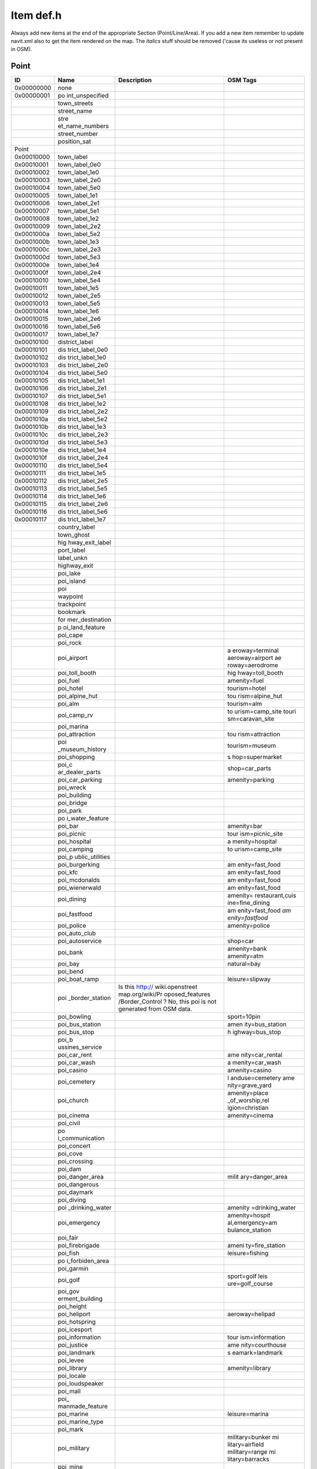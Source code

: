.. _item_def.h:

Item def.h
==========

Always add new items at the end of the appropriate Section
(Point/Line/Area). If you add a new item remember to update navit.xml
also to get the item rendered on the map. The *italics* stuff should be
removed ('cause its useless or not present in OSM).

Point
-----

+------------+-----------------+-----------------+-----------------+
| ID         | Name            | Description     | OSM Tags        |
+============+=================+=================+=================+
| 0x00000000 | none            |                 |                 |
+------------+-----------------+-----------------+-----------------+
| 0x00000001 | po              |                 |                 |
|            | int_unspecified |                 |                 |
+------------+-----------------+-----------------+-----------------+
|            | town_streets    |                 |                 |
+------------+-----------------+-----------------+-----------------+
|            | street_name     |                 |                 |
+------------+-----------------+-----------------+-----------------+
|            | stre            |                 |                 |
|            | et_name_numbers |                 |                 |
+------------+-----------------+-----------------+-----------------+
|            | street_number   |                 |                 |
+------------+-----------------+-----------------+-----------------+
|            | position_sat    |                 |                 |
+------------+-----------------+-----------------+-----------------+
| Point      |                 |                 |                 |
+------------+-----------------+-----------------+-----------------+
| 0x00010000 | town_label      |                 |                 |
+------------+-----------------+-----------------+-----------------+
| 0x00010001 | town_label_0e0  |                 |                 |
+------------+-----------------+-----------------+-----------------+
| 0x00010002 | town_label_1e0  |                 |                 |
+------------+-----------------+-----------------+-----------------+
| 0x00010003 | town_label_2e0  |                 |                 |
+------------+-----------------+-----------------+-----------------+
| 0x00010004 | town_label_5e0  |                 |                 |
+------------+-----------------+-----------------+-----------------+
| 0x00010005 | town_label_1e1  |                 |                 |
+------------+-----------------+-----------------+-----------------+
| 0x00010006 | town_label_2e1  |                 |                 |
+------------+-----------------+-----------------+-----------------+
| 0x00010007 | town_label_5e1  |                 |                 |
+------------+-----------------+-----------------+-----------------+
| 0x00010008 | town_label_1e2  |                 |                 |
+------------+-----------------+-----------------+-----------------+
| 0x00010009 | town_label_2e2  |                 |                 |
+------------+-----------------+-----------------+-----------------+
| 0x0001000a | town_label_5e2  |                 |                 |
+------------+-----------------+-----------------+-----------------+
| 0x0001000b | town_label_1e3  |                 |                 |
+------------+-----------------+-----------------+-----------------+
| 0x0001000c | town_label_2e3  |                 |                 |
+------------+-----------------+-----------------+-----------------+
| 0x0001000d | town_label_5e3  |                 |                 |
+------------+-----------------+-----------------+-----------------+
| 0x0001000e | town_label_1e4  |                 |                 |
+------------+-----------------+-----------------+-----------------+
| 0x0001000f | town_label_2e4  |                 |                 |
+------------+-----------------+-----------------+-----------------+
| 0x00010010 | town_label_5e4  |                 |                 |
+------------+-----------------+-----------------+-----------------+
| 0x00010011 | town_label_1e5  |                 |                 |
+------------+-----------------+-----------------+-----------------+
| 0x00010012 | town_label_2e5  |                 |                 |
+------------+-----------------+-----------------+-----------------+
| 0x00010013 | town_label_5e5  |                 |                 |
+------------+-----------------+-----------------+-----------------+
| 0x00010014 | town_label_1e6  |                 |                 |
+------------+-----------------+-----------------+-----------------+
| 0x00010015 | town_label_2e6  |                 |                 |
+------------+-----------------+-----------------+-----------------+
| 0x00010016 | town_label_5e6  |                 |                 |
+------------+-----------------+-----------------+-----------------+
| 0x00010017 | town_label_1e7  |                 |                 |
+------------+-----------------+-----------------+-----------------+
| 0x00010100 | district_label  |                 |                 |
+------------+-----------------+-----------------+-----------------+
| 0x00010101 | dis             |                 |                 |
|            | trict_label_0e0 |                 |                 |
+------------+-----------------+-----------------+-----------------+
| 0x00010102 | dis             |                 |                 |
|            | trict_label_1e0 |                 |                 |
+------------+-----------------+-----------------+-----------------+
| 0x00010103 | dis             |                 |                 |
|            | trict_label_2e0 |                 |                 |
+------------+-----------------+-----------------+-----------------+
| 0x00010104 | dis             |                 |                 |
|            | trict_label_5e0 |                 |                 |
+------------+-----------------+-----------------+-----------------+
| 0x00010105 | dis             |                 |                 |
|            | trict_label_1e1 |                 |                 |
+------------+-----------------+-----------------+-----------------+
| 0x00010106 | dis             |                 |                 |
|            | trict_label_2e1 |                 |                 |
+------------+-----------------+-----------------+-----------------+
| 0x00010107 | dis             |                 |                 |
|            | trict_label_5e1 |                 |                 |
+------------+-----------------+-----------------+-----------------+
| 0x00010108 | dis             |                 |                 |
|            | trict_label_1e2 |                 |                 |
+------------+-----------------+-----------------+-----------------+
| 0x00010109 | dis             |                 |                 |
|            | trict_label_2e2 |                 |                 |
+------------+-----------------+-----------------+-----------------+
| 0x0001010a | dis             |                 |                 |
|            | trict_label_5e2 |                 |                 |
+------------+-----------------+-----------------+-----------------+
| 0x0001010b | dis             |                 |                 |
|            | trict_label_1e3 |                 |                 |
+------------+-----------------+-----------------+-----------------+
| 0x0001010c | dis             |                 |                 |
|            | trict_label_2e3 |                 |                 |
+------------+-----------------+-----------------+-----------------+
| 0x0001010d | dis             |                 |                 |
|            | trict_label_5e3 |                 |                 |
+------------+-----------------+-----------------+-----------------+
| 0x0001010e | dis             |                 |                 |
|            | trict_label_1e4 |                 |                 |
+------------+-----------------+-----------------+-----------------+
| 0x0001010f | dis             |                 |                 |
|            | trict_label_2e4 |                 |                 |
+------------+-----------------+-----------------+-----------------+
| 0x00010110 | dis             |                 |                 |
|            | trict_label_5e4 |                 |                 |
+------------+-----------------+-----------------+-----------------+
| 0x00010111 | dis             |                 |                 |
|            | trict_label_1e5 |                 |                 |
+------------+-----------------+-----------------+-----------------+
| 0x00010112 | dis             |                 |                 |
|            | trict_label_2e5 |                 |                 |
+------------+-----------------+-----------------+-----------------+
| 0x00010113 | dis             |                 |                 |
|            | trict_label_5e5 |                 |                 |
+------------+-----------------+-----------------+-----------------+
| 0x00010114 | dis             |                 |                 |
|            | trict_label_1e6 |                 |                 |
+------------+-----------------+-----------------+-----------------+
| 0x00010115 | dis             |                 |                 |
|            | trict_label_2e6 |                 |                 |
+------------+-----------------+-----------------+-----------------+
| 0x00010116 | dis             |                 |                 |
|            | trict_label_5e6 |                 |                 |
+------------+-----------------+-----------------+-----------------+
| 0x00010117 | dis             |                 |                 |
|            | trict_label_1e7 |                 |                 |
+------------+-----------------+-----------------+-----------------+
|            | country_label   |                 |                 |
+------------+-----------------+-----------------+-----------------+
|            | town_ghost      |                 |                 |
+------------+-----------------+-----------------+-----------------+
|            | hig             |                 |                 |
|            | hway_exit_label |                 |                 |
+------------+-----------------+-----------------+-----------------+
|            | port_label      |                 |                 |
+------------+-----------------+-----------------+-----------------+
|            | label_unkn      |                 |                 |
+------------+-----------------+-----------------+-----------------+
|            | highway_exit    |                 |                 |
+------------+-----------------+-----------------+-----------------+
|            | poi_lake        |                 |                 |
+------------+-----------------+-----------------+-----------------+
|            | poi_island      |                 |                 |
+------------+-----------------+-----------------+-----------------+
|            | poi             |                 |                 |
+------------+-----------------+-----------------+-----------------+
|            | waypoint        |                 |                 |
+------------+-----------------+-----------------+-----------------+
|            | trackpoint      |                 |                 |
+------------+-----------------+-----------------+-----------------+
|            | bookmark        |                 |                 |
+------------+-----------------+-----------------+-----------------+
|            | for             |                 |                 |
|            | mer_destination |                 |                 |
+------------+-----------------+-----------------+-----------------+
|            | p               |                 |                 |
|            | oi_land_feature |                 |                 |
+------------+-----------------+-----------------+-----------------+
|            | poi_cape        |                 |                 |
+------------+-----------------+-----------------+-----------------+
|            | poi_rock        |                 |                 |
+------------+-----------------+-----------------+-----------------+
|            | poi_airport     |                 | a               |
|            |                 |                 | eroway=terminal |
|            |                 |                 | aeroway=airport |
|            |                 |                 | ae              |
|            |                 |                 | roway=aerodrome |
+------------+-----------------+-----------------+-----------------+
|            | poi_toll_booth  |                 | hig             |
|            |                 |                 | hway=toll_booth |
+------------+-----------------+-----------------+-----------------+
|            | poi_fuel        |                 | amenity=fuel    |
+------------+-----------------+-----------------+-----------------+
|            | poi_hotel       |                 | tourism=hotel   |
+------------+-----------------+-----------------+-----------------+
|            | poi_alpine_hut  |                 | tou             |
|            |                 |                 | rism=alpine_hut |
+------------+-----------------+-----------------+-----------------+
|            | poi_alm         |                 | tourism=alm     |
+------------+-----------------+-----------------+-----------------+
|            | poi_camp_rv     |                 | to              |
|            |                 |                 | urism=camp_site |
|            |                 |                 | touri           |
|            |                 |                 | sm=caravan_site |
+------------+-----------------+-----------------+-----------------+
|            | poi_marina      |                 |                 |
+------------+-----------------+-----------------+-----------------+
|            | poi_attraction  |                 | tou             |
|            |                 |                 | rism=attraction |
+------------+-----------------+-----------------+-----------------+
|            | poi             |                 | tourism=museum  |
|            | _museum_history |                 |                 |
+------------+-----------------+-----------------+-----------------+
|            | poi_shopping    |                 | s               |
|            |                 |                 | hop=supermarket |
+------------+-----------------+-----------------+-----------------+
|            | poi_c           |                 | shop=car_parts  |
|            | ar_dealer_parts |                 |                 |
+------------+-----------------+-----------------+-----------------+
|            | poi_car_parking |                 | amenity=parking |
+------------+-----------------+-----------------+-----------------+
|            | poi_wreck       |                 |                 |
+------------+-----------------+-----------------+-----------------+
|            | poi_building    |                 |                 |
+------------+-----------------+-----------------+-----------------+
|            | poi_bridge      |                 |                 |
+------------+-----------------+-----------------+-----------------+
|            | poi_park        |                 |                 |
+------------+-----------------+-----------------+-----------------+
|            | po              |                 |                 |
|            | i_water_feature |                 |                 |
+------------+-----------------+-----------------+-----------------+
|            | poi_bar         |                 | amenity=bar     |
+------------+-----------------+-----------------+-----------------+
|            | poi_picnic      |                 | tour            |
|            |                 |                 | ism=picnic_site |
+------------+-----------------+-----------------+-----------------+
|            | poi_hospital    |                 | a               |
|            |                 |                 | menity=hospital |
+------------+-----------------+-----------------+-----------------+
|            | poi_camping     |                 | to              |
|            |                 |                 | urism=camp_site |
+------------+-----------------+-----------------+-----------------+
|            | poi_p           |                 |                 |
|            | ublic_utilities |                 |                 |
+------------+-----------------+-----------------+-----------------+
|            | poi_burgerking  |                 | am              |
|            |                 |                 | enity=fast_food |
+------------+-----------------+-----------------+-----------------+
|            | poi_kfc         |                 | am              |
|            |                 |                 | enity=fast_food |
+------------+-----------------+-----------------+-----------------+
|            | poi_mcdonalds   |                 | am              |
|            |                 |                 | enity=fast_food |
+------------+-----------------+-----------------+-----------------+
|            | poi_wienerwald  |                 | am              |
|            |                 |                 | enity=fast_food |
+------------+-----------------+-----------------+-----------------+
|            | poi_dining      |                 | amenity=        |
|            |                 |                 | restaurant,cuis |
|            |                 |                 | ine=fine_dining |
+------------+-----------------+-----------------+-----------------+
|            | poi_fastfood    |                 | am              |
|            |                 |                 | enity=fast_food |
|            |                 |                 | *am             |
|            |                 |                 | enity=fastfood* |
+------------+-----------------+-----------------+-----------------+
|            | poi_police      |                 | amenity=police  |
+------------+-----------------+-----------------+-----------------+
|            | poi_auto_club   |                 |                 |
+------------+-----------------+-----------------+-----------------+
|            | poi_autoservice |                 | shop=car        |
+------------+-----------------+-----------------+-----------------+
|            | poi_bank        |                 | amenity=bank    |
|            |                 |                 | amenity=atm     |
+------------+-----------------+-----------------+-----------------+
|            | poi_bay         |                 | natural=bay     |
+------------+-----------------+-----------------+-----------------+
|            | poi_bend        |                 |                 |
+------------+-----------------+-----------------+-----------------+
|            | poi_boat_ramp   |                 | leisure=slipway |
+------------+-----------------+-----------------+-----------------+
|            | poi             | Is this         |                 |
|            | _border_station | http://         |                 |
|            |                 | wiki.openstreet |                 |
|            |                 | map.org/wiki/Pr |                 |
|            |                 | oposed_features |                 |
|            |                 | /Border_Control |                 |
|            |                 | ? No, this poi  |                 |
|            |                 | is not          |                 |
|            |                 | generated from  |                 |
|            |                 | OSM data.       |                 |
+------------+-----------------+-----------------+-----------------+
|            | poi_bowling     |                 | sport=10pin     |
+------------+-----------------+-----------------+-----------------+
|            | poi_bus_station |                 | amen            |
|            |                 |                 | ity=bus_station |
+------------+-----------------+-----------------+-----------------+
|            | poi_bus_stop    |                 | h               |
|            |                 |                 | ighway=bus_stop |
+------------+-----------------+-----------------+-----------------+
|            | poi_b           |                 |                 |
|            | ussines_service |                 |                 |
+------------+-----------------+-----------------+-----------------+
|            | poi_car_rent    |                 | ame             |
|            |                 |                 | nity=car_rental |
+------------+-----------------+-----------------+-----------------+
|            | poi_car_wash    |                 | a               |
|            |                 |                 | menity=car_wash |
+------------+-----------------+-----------------+-----------------+
|            | poi_casino      |                 | amenity=casino  |
+------------+-----------------+-----------------+-----------------+
|            | poi_cemetery    |                 | l               |
|            |                 |                 | anduse=cemetery |
|            |                 |                 | ame             |
|            |                 |                 | nity=grave_yard |
+------------+-----------------+-----------------+-----------------+
|            | poi_church      |                 | amenity=place   |
|            |                 |                 | _of_worship,rel |
|            |                 |                 | igion=christian |
+------------+-----------------+-----------------+-----------------+
|            | poi_cinema      |                 | amenity=cinema  |
+------------+-----------------+-----------------+-----------------+
|            | poi_civil       |                 |                 |
+------------+-----------------+-----------------+-----------------+
|            | po              |                 |                 |
|            | i_communication |                 |                 |
+------------+-----------------+-----------------+-----------------+
|            | poi_concert     |                 |                 |
+------------+-----------------+-----------------+-----------------+
|            | poi_cove        |                 |                 |
+------------+-----------------+-----------------+-----------------+
|            | poi_crossing    |                 |                 |
+------------+-----------------+-----------------+-----------------+
|            | poi_dam         |                 |                 |
+------------+-----------------+-----------------+-----------------+
|            | poi_danger_area |                 | milit           |
|            |                 |                 | ary=danger_area |
+------------+-----------------+-----------------+-----------------+
|            | poi_dangerous   |                 |                 |
+------------+-----------------+-----------------+-----------------+
|            | poi_daymark     |                 |                 |
+------------+-----------------+-----------------+-----------------+
|            | poi_diving      |                 |                 |
+------------+-----------------+-----------------+-----------------+
|            | poi             |                 | amenity         |
|            | _drinking_water |                 | =drinking_water |
+------------+-----------------+-----------------+-----------------+
|            | poi_emergency   |                 | amenity=hospit  |
|            |                 |                 | al,emergency=am |
|            |                 |                 | bulance_station |
+------------+-----------------+-----------------+-----------------+
|            | poi_fair        |                 |                 |
+------------+-----------------+-----------------+-----------------+
|            | poi_firebrigade |                 | ameni           |
|            |                 |                 | ty=fire_station |
+------------+-----------------+-----------------+-----------------+
|            | poi_fish        |                 | leisure=fishing |
+------------+-----------------+-----------------+-----------------+
|            | po              |                 |                 |
|            | i_forbiden_area |                 |                 |
+------------+-----------------+-----------------+-----------------+
|            | poi_garmin      |                 |                 |
+------------+-----------------+-----------------+-----------------+
|            | poi_golf        |                 | sport=golf      |
|            |                 |                 | leis            |
|            |                 |                 | ure=golf_course |
+------------+-----------------+-----------------+-----------------+
|            | poi_gov         |                 |                 |
|            | erment_building |                 |                 |
+------------+-----------------+-----------------+-----------------+
|            | poi_height      |                 |                 |
+------------+-----------------+-----------------+-----------------+
|            | poi_heliport    |                 | aeroway=helipad |
+------------+-----------------+-----------------+-----------------+
|            | poi_hotspring   |                 |                 |
+------------+-----------------+-----------------+-----------------+
|            | poi_icesport    |                 |                 |
+------------+-----------------+-----------------+-----------------+
|            | poi_information |                 | tour            |
|            |                 |                 | ism=information |
+------------+-----------------+-----------------+-----------------+
|            | poi_justice     |                 | ame             |
|            |                 |                 | nity=courthouse |
+------------+-----------------+-----------------+-----------------+
|            | poi_landmark    |                 | s               |
|            |                 |                 | eamark=landmark |
+------------+-----------------+-----------------+-----------------+
|            | poi_levee       |                 |                 |
+------------+-----------------+-----------------+-----------------+
|            | poi_library     |                 | amenity=library |
+------------+-----------------+-----------------+-----------------+
|            | poi_locale      |                 |                 |
+------------+-----------------+-----------------+-----------------+
|            | poi_loudspeaker |                 |                 |
+------------+-----------------+-----------------+-----------------+
|            | poi_mall        |                 |                 |
+------------+-----------------+-----------------+-----------------+
|            | poi_            |                 |                 |
|            | manmade_feature |                 |                 |
+------------+-----------------+-----------------+-----------------+
|            | poi_marine      |                 | leisure=marina  |
+------------+-----------------+-----------------+-----------------+
|            | poi_marine_type |                 |                 |
+------------+-----------------+-----------------+-----------------+
|            | poi_mark        |                 |                 |
+------------+-----------------+-----------------+-----------------+
|            | poi_military    |                 | military=bunker |
|            |                 |                 | mi              |
|            |                 |                 | litary=airfield |
|            |                 |                 | military=range  |
|            |                 |                 | mi              |
|            |                 |                 | litary=barracks |
+------------+-----------------+-----------------+-----------------+
|            | poi_mine        |                 |                 |
+------------+-----------------+-----------------+-----------------+
|            | p               |                 |                 |
|            | oi_nondangerous |                 |                 |
+------------+-----------------+-----------------+-----------------+
|            | poi_oil_field   |                 |                 |
+------------+-----------------+-----------------+-----------------+
|            | poi_p           |                 |                 |
|            | ersonal_service |                 |                 |
+------------+-----------------+-----------------+-----------------+
|            | poi_pharmacy    |                 | a               |
|            |                 |                 | menity=pharmacy |
+------------+-----------------+-----------------+-----------------+
|            | *poi_post*      | use             |                 |
|            |                 | poi_post_office |                 |
|            |                 | or poi_post_box |                 |
|            |                 | instead         |                 |
+------------+-----------------+-----------------+-----------------+
|            | po              |                 | amenity=        |
|            | i_public_office |                 | public_building |
+------------+-----------------+-----------------+-----------------+
|            | poi             |                 | shop=car_repair |
|            | _repair_service |                 |                 |
+------------+-----------------+-----------------+-----------------+
|            | poi_resort      |                 | tou             |
|            |                 |                 | rism=theme_park |
+------------+-----------------+-----------------+-----------------+
|            | *poi_rest_room* |                 | amenity=toilets |
+------------+-----------------+-----------------+-----------------+
|            | poi_restaurant  |                 | ame             |
|            |                 |                 | nity=restaurant |
+------------+-----------------+-----------------+-----------------+
|            | poi_            |                 |                 |
|            | restricted_area |                 |                 |
+------------+-----------------+-----------------+-----------------+
|            | poi_restroom    |                 | amenity=toilets |
+------------+-----------------+-----------------+-----------------+
|            | poi_sailing     |                 |                 |
+------------+-----------------+-----------------+-----------------+
|            | poi_scenic_area |                 |                 |
+------------+-----------------+-----------------+-----------------+
|            | poi_school      |                 | amenity=school  |
+------------+-----------------+-----------------+-----------------+
|            | poi_service     |                 |                 |
+------------+-----------------+-----------------+-----------------+
|            | p               |                 | shop=clothes    |
|            | oi_shop_apparel |                 |                 |
+------------+-----------------+-----------------+-----------------+
|            | po              |                 | shop=computer   |
|            | i_shop_computer |                 |                 |
+------------+-----------------+-----------------+-----------------+
|            | poi_            |                 | shop=d          |
|            | shop_department |                 | epartment_store |
+------------+-----------------+-----------------+-----------------+
|            | p               |                 |                 |
|            | oi_shop_furnish |                 |                 |
+------------+-----------------+-----------------+-----------------+
|            | p               |                 | s               |
|            | oi_shop_grocery |                 | hop=convenience |
+------------+-----------------+-----------------+-----------------+
|            | poi_shop_handg  |                 | shop=hardware   |
|            |                 |                 | sho             |
|            |                 |                 | p=garden_centre |
+------------+-----------------+-----------------+-----------------+
|            | poi_s           |                 |                 |
|            | hop_merchandise |                 |                 |
+------------+-----------------+-----------------+-----------------+
|            | poi_shop_retail |                 |                 |
+------------+-----------------+-----------------+-----------------+
|            | poi_shower      |                 | amenity=shower  |
+------------+-----------------+-----------------+-----------------+
|            | poi_skiing      |                 | sport=skiing    |
+------------+-----------------+-----------------+-----------------+
|            | poi             |                 |                 |
|            | _social_service |                 |                 |
+------------+-----------------+-----------------+-----------------+
|            | poi_sounding    |                 |                 |
+------------+-----------------+-----------------+-----------------+
|            | poi_sport       |                 | leisur          |
|            |                 |                 | e=sports_centre |
+------------+-----------------+-----------------+-----------------+
|            | poi_stadium     |                 | leisure=stadium |
+------------+-----------------+-----------------+-----------------+
|            | poi_subdivision |                 |                 |
+------------+-----------------+-----------------+-----------------+
|            | poi_swimming    |                 | sport=swimming  |
+------------+-----------------+-----------------+-----------------+
|            | poi_telephone   |                 | am              |
|            |                 |                 | enity=telephone |
+------------+-----------------+-----------------+-----------------+
|            | poi_theater     |                 | amenity=theatre |
+------------+-----------------+-----------------+-----------------+
|            | poi_tide        |                 |                 |
+------------+-----------------+-----------------+-----------------+
|            | poi_tower       |                 | man_made=tower  |
+------------+-----------------+-----------------+-----------------+
|            | poi_trail       |                 |                 |
+------------+-----------------+-----------------+-----------------+
|            | poi_truck_stop  |                 |                 |
+------------+-----------------+-----------------+-----------------+
|            | poi_tunnel      |                 |                 |
+------------+-----------------+-----------------+-----------------+
|            | poi_wine        |                 |                 |
+------------+-----------------+-----------------+-----------------+
|            | poi_worship     |                 | amenity=p       |
|            |                 |                 | lace_of_worship |
+------------+-----------------+-----------------+-----------------+
|            | poi_wrecker     |                 |                 |
+------------+-----------------+-----------------+-----------------+
|            | poi_zoo         |                 | tourism=zoo     |
+------------+-----------------+-----------------+-----------------+
|            | rg_point        |                 |                 |
+------------+-----------------+-----------------+-----------------+
|            | point_unkn      |                 |                 |
+------------+-----------------+-----------------+-----------------+
|            | traffic_signals |                 | highway=        |
|            |                 |                 | traffic_signals |
+------------+-----------------+-----------------+-----------------+
|            | poi_gc_multi    | Geocaching      |                 |
|            |                 | MultiCache      |                 |
+------------+-----------------+-----------------+-----------------+
|            | poi_gc_tradi    | Geocaching      |                 |
|            |                 | Traditional     |                 |
+------------+-----------------+-----------------+-----------------+
|            | poi_gc_event    | Geocaching      |                 |
|            |                 | Event           |                 |
+------------+-----------------+-----------------+-----------------+
|            | poi_gc_mystery  | Geocaching      |                 |
|            |                 | Unknown/Mystery |                 |
+------------+-----------------+-----------------+-----------------+
|            | poi_gc_question | Question to     |                 |
|            |                 | answer          |                 |
+------------+-----------------+-----------------+-----------------+
|            | poi_gc_stages   | stages of       |                 |
|            |                 | Multicache      |                 |
+------------+-----------------+-----------------+-----------------+
|            | p               | Reference       |                 |
|            | oi_gc_reference | points          |                 |
+------------+-----------------+-----------------+-----------------+
|            | poi_gc_webcam   | Webcam Caches   |                 |
+------------+-----------------+-----------------+-----------------+
|            | poi_cafe        |                 | amenity=cafe    |
+------------+-----------------+-----------------+-----------------+
|            | nav_straight    | Navigation:     |                 |
|            |                 | Straight ahead  |                 |
+------------+-----------------+-----------------+-----------------+
|            | nav_turnaround  | Navigation:     |                 |
|            |                 | Turn around     |                 |
+------------+-----------------+-----------------+-----------------+
|            | nav_right_1     | Navigation:     |                 |
|            |                 | Slightly right  |                 |
+------------+-----------------+-----------------+-----------------+
|            | nav_right_2     | Navigation:     |                 |
|            |                 | right           |                 |
+------------+-----------------+-----------------+-----------------+
|            | nav_right_3     | Navigation:     |                 |
|            |                 | Heavily right   |                 |
+------------+-----------------+-----------------+-----------------+
|            | nav_left_1      | Navigation:     |                 |
|            |                 | Slightly left   |                 |
+------------+-----------------+-----------------+-----------------+
|            | nav_left_2      | Navigation:     |                 |
|            |                 | left            |                 |
+------------+-----------------+-----------------+-----------------+
|            | nav_left_3      | Navigation:     |                 |
|            |                 | Heavily left    |                 |
+------------+-----------------+-----------------+-----------------+
|            | na              | Navigation:     |                 |
|            | v_roundabout_r1 | Leave           |                 |
|            |                 | Roundabout      |                 |
|            |                 | right after 45  |                 |
|            |                 | degrees         |                 |
+------------+-----------------+-----------------+-----------------+
|            | na              | Navigation:     |                 |
|            | v_roundabout_r2 | Leave           |                 |
|            |                 | Roundabout      |                 |
|            |                 | right after 90  |                 |
|            |                 | degrees         |                 |
+------------+-----------------+-----------------+-----------------+
|            | na              | Navigation:     |                 |
|            | v_roundabout_r3 | Leave           |                 |
|            |                 | Roundabout      |                 |
|            |                 | right after 135 |                 |
|            |                 | degrees         |                 |
+------------+-----------------+-----------------+-----------------+
|            | na              | Navigation:     |                 |
|            | v_roundabout_r4 | Leave           |                 |
|            |                 | Roundabout      |                 |
|            |                 | right after 180 |                 |
|            |                 | degrees         |                 |
+------------+-----------------+-----------------+-----------------+
|            | na              | Navigation:     |                 |
|            | v_roundabout_r5 | Leave           |                 |
|            |                 | Roundabout      |                 |
|            |                 | right after 225 |                 |
|            |                 | degrees         |                 |
+------------+-----------------+-----------------+-----------------+
|            | na              | Navigation:     |                 |
|            | v_roundabout_r6 | Leave           |                 |
|            |                 | Roundabout      |                 |
|            |                 | right after 270 |                 |
|            |                 | degrees         |                 |
+------------+-----------------+-----------------+-----------------+
|            | na              | Navigation:     |                 |
|            | v_roundabout_r7 | Leave           |                 |
|            |                 | Roundabout      |                 |
|            |                 | right after 315 |                 |
|            |                 | degrees         |                 |
+------------+-----------------+-----------------+-----------------+
|            | na              | Navigation:     |                 |
|            | v_roundabout_r8 | Leave           |                 |
|            |                 | Roundabout      |                 |
|            |                 | right after 360 |                 |
|            |                 | degrees         |                 |
+------------+-----------------+-----------------+-----------------+
|            | na              | Navigation:     |                 |
|            | v_roundabout_l1 | Leave           |                 |
|            |                 | Roundabout left |                 |
|            |                 | after 45        |                 |
|            |                 | degrees         |                 |
+------------+-----------------+-----------------+-----------------+
|            | na              | Navigation:     |                 |
|            | v_roundabout_l2 | Leave           |                 |
|            |                 | Roundabout left |                 |
|            |                 | after 90        |                 |
|            |                 | degrees         |                 |
+------------+-----------------+-----------------+-----------------+
|            | na              | Navigation:     |                 |
|            | v_roundabout_l3 | Leave           |                 |
|            |                 | Roundabout left |                 |
|            |                 | after 135       |                 |
|            |                 | degrees         |                 |
+------------+-----------------+-----------------+-----------------+
|            | na              | Navigation:     |                 |
|            | v_roundabout_l4 | Leave           |                 |
|            |                 | Roundabout left |                 |
|            |                 | after 180       |                 |
|            |                 | degrees         |                 |
+------------+-----------------+-----------------+-----------------+
|            | na              | Navigation:     |                 |
|            | v_roundabout_l5 | Leave           |                 |
|            |                 | Roundabout left |                 |
|            |                 | after 225       |                 |
|            |                 | degrees         |                 |
+------------+-----------------+-----------------+-----------------+
|            | na              | Navigation:     |                 |
|            | v_roundabout_l6 | Leave           |                 |
|            |                 | Roundabout left |                 |
|            |                 | after 270       |                 |
|            |                 | degrees         |                 |
+------------+-----------------+-----------------+-----------------+
|            | na              | Navigation:     |                 |
|            | v_roundabout_l7 | Leave           |                 |
|            |                 | Roundabout left |                 |
|            |                 | after 315       |                 |
|            |                 | degrees         |                 |
+------------+-----------------+-----------------+-----------------+
|            | na              | Navigation:     |                 |
|            | v_roundabout_l8 | Leave           |                 |
|            |                 | Roundabout left |                 |
|            |                 | after 360       |                 |
|            |                 | degrees         |                 |
+------------+-----------------+-----------------+-----------------+
|            | poi_peak        |                 |                 |
+------------+-----------------+-----------------+-----------------+
|            | p               |                 | railway=station |
|            | oi_rail_station |                 |                 |
+------------+-----------------+-----------------+-----------------+
|            | poi_image       |                 |                 |
+------------+-----------------+-----------------+-----------------+
|            | mini_roundabout |                 |                 |
+------------+-----------------+-----------------+-----------------+
|            | turning_circle  |                 |                 |
+------------+-----------------+-----------------+-----------------+
|            | poi_townhall    |                 | a               |
|            |                 |                 | menity=townhall |
+------------+-----------------+-----------------+-----------------+
|            | poi             |                 | railway         |
|            | _level_crossing |                 | =level_crossing |
+------------+-----------------+-----------------+-----------------+
|            | poi_rail_halt   |                 | railway=halt    |
+------------+-----------------+-----------------+-----------------+
|            | poi             |                 | ra              |
|            | _rail_tram_stop |                 | ilway=tram_stop |
+------------+-----------------+-----------------+-----------------+
|            | poi_wifi        |                 |                 |
+------------+-----------------+-----------------+-----------------+
|            | poi_bench       |                 | amenity=bench   |
|            |                 |                 | *amen           |
|            |                 |                 | ity=park_bench* |
+------------+-----------------+-----------------+-----------------+
|            | poi_biergarten  |                 | ame             |
|            |                 |                 | nity=biergarten |
+------------+-----------------+-----------------+-----------------+
|            | poi             |                 | historic        |
|            | _boundary_stone |                 | =boundary_stone |
+------------+-----------------+-----------------+-----------------+
|            | poi_castle      |                 | historic=castle |
+------------+-----------------+-----------------+-----------------+
|            | po              |                 | amenit          |
|            | i_hunting_stand |                 | y=hunting_stand |
+------------+-----------------+-----------------+-----------------+
|            | poi_memorial    |                 | hi              |
|            |                 |                 | storic=memorial |
+------------+-----------------+-----------------+-----------------+
|            | poi_monument    |                 | hi              |
|            |                 |                 | storic=monument |
+------------+-----------------+-----------------+-----------------+
|            | poi_shelter     |                 | amenity=shelter |
+------------+-----------------+-----------------+-----------------+
|            | poi_fountain    |                 | a               |
|            |                 |                 | menity=fountain |
+------------+-----------------+-----------------+-----------------+
|            | po              |                 | amenity         |
|            | i_potable_water |                 | =drinking_water |
+------------+-----------------+-----------------+-----------------+
|            | poi_toilets     |                 | amenity=toilets |
+------------+-----------------+-----------------+-----------------+
|            | poi_viewpoint   |                 | to              |
|            |                 |                 | urism=viewpoint |
+------------+-----------------+-----------------+-----------------+
|            | poi_ruins       |                 | historic=ruins  |
+------------+-----------------+-----------------+-----------------+
|            | nav_none        |                 |                 |
+------------+-----------------+-----------------+-----------------+
|            | nav_position    |                 |                 |
+------------+-----------------+-----------------+-----------------+
|            | nav_destination |                 |                 |
+------------+-----------------+-----------------+-----------------+
|            | tec_common      | Unspecified     |                 |
|            |                 | traffic         |                 |
|            |                 | enforcement     |                 |
|            |                 | camera (speed   |                 |
|            |                 | traps e.g.)     |                 |
+------------+-----------------+-----------------+-----------------+
|            | tra             |                 |                 |
|            | ckpoint_tracked |                 |                 |
+------------+-----------------+-----------------+-----------------+
|            | announcement    |                 |                 |
+------------+-----------------+-----------------+-----------------+
|            | poi_post_box    |                 | a               |
|            |                 |                 | menity=post_box |
+------------+-----------------+-----------------+-----------------+
|            | poi_post_office |                 | amen            |
|            |                 |                 | ity=post_office |
+------------+-----------------+-----------------+-----------------+
|            | poi_sc          |                 | ame             |
|            | hool_university |                 | nity=university |
+------------+-----------------+-----------------+-----------------+
|            | poi             |                 | amenity=college |
|            | _school_college |                 |                 |
+------------+-----------------+-----------------+-----------------+
|            | poi_motel       |                 | tourism=motel   |
+------------+-----------------+-----------------+-----------------+
|            | poi_guesthouse  |                 | tour            |
|            |                 |                 | ism=guest_house |
+------------+-----------------+-----------------+-----------------+
|            | poi_hostel      |                 | tourism=hostel  |
+------------+-----------------+-----------------+-----------------+
|            | poi_taxi        |                 | amenity=taxi    |
+------------+-----------------+-----------------+-----------------+
|            | poi_prison      |                 | amenity=prison  |
+------------+-----------------+-----------------+-----------------+
|            | p               |                 | ameni           |
|            | oi_kindergarten |                 | ty=kindergarten |
+------------+-----------------+-----------------+-----------------+
|            | p               |                 | shop=butcher    |
|            | oi_shop_butcher |                 |                 |
+------------+-----------------+-----------------+-----------------+
|            | poi_shop_baker  |                 | shop=bakery     |
+------------+-----------------+-----------------+-----------------+
|            | poi_shop_kiosk  |                 | shop=kiosk      |
+------------+-----------------+-----------------+-----------------+
|            | poi_soccer      |                 | sport=soccer    |
+------------+-----------------+-----------------+-----------------+
|            | poi_basketball  |                 | s               |
|            |                 |                 | port=basketball |
+------------+-----------------+-----------------+-----------------+
|            | poi_baseball    |                 | sport=baseball  |
+------------+-----------------+-----------------+-----------------+
|            | poi_climbing    |                 | sport=climbing  |
+------------+-----------------+-----------------+-----------------+
|            | poi_motor_sport |                 | highway=raceway |
+------------+-----------------+-----------------+-----------------+
|            | poi_tennis      |                 | sport=tennis    |
+------------+-----------------+-----------------+-----------------+
|            | house_number    |                 |                 |
+------------+-----------------+-----------------+-----------------+
|            | route_start     |                 |                 |
+------------+-----------------+-----------------+-----------------+
|            | route_end       |                 |                 |
+------------+-----------------+-----------------+-----------------+
|            | selected_point  |                 |                 |
+------------+-----------------+-----------------+-----------------+
|            | power_tower     |                 |                 |
+------------+-----------------+-----------------+-----------------+
|            | rout            |                 |                 |
|            | e_start_reverse |                 |                 |
+------------+-----------------+-----------------+-----------------+
|            | log_entry       |                 |                 |
+------------+-----------------+-----------------+-----------------+
|            | poi_playground  |                 | lei             |
|            |                 |                 | sure=playground |
+------------+-----------------+-----------------+-----------------+
|            | barrier_cycle   |                 |                 |
+------------+-----------------+-----------------+-----------------+
|            | barrier_bollard |                 |                 |
+------------+-----------------+-----------------+-----------------+
|            | poi_            |                 | amenity=        |
|            | vending_machine |                 | vending_machine |
+------------+-----------------+-----------------+-----------------+
|            | poi_recycling   |                 | am              |
|            |                 |                 | enity=recycling |
+------------+-----------------+-----------------+-----------------+
|            | poi_hairdresser |                 | s               |
|            |                 |                 | hop=hairdresser |
+------------+-----------------+-----------------+-----------------+
|            | poi_shop_fruit  |                 |                 |
+------------+-----------------+-----------------+-----------------+
|            | p               |                 | shop=bicycle    |
|            | oi_shop_bicycle |                 |                 |
+------------+-----------------+-----------------+-----------------+
|            | p               |                 | shop=florist    |
|            | oi_shop_florist |                 |                 |
+------------+-----------------+-----------------+-----------------+
|            | po              |                 | shop=optician   |
|            | i_shop_optician |                 |                 |
+------------+-----------------+-----------------+-----------------+
|            | poi             |                 | shop=beverages  |
|            | _shop_beverages |                 |                 |
+------------+-----------------+-----------------+-----------------+
|            | poi_nightclub   |                 | am              |
|            |                 |                 | enity=nightclub |
+------------+-----------------+-----------------+-----------------+
|            | poi_shop_shoes  |                 | shop=shoes      |
+------------+-----------------+-----------------+-----------------+
|            | p               |                 |                 |
|            | ower_substation |                 |                 |
+------------+-----------------+-----------------+-----------------+
|            | ba              |                 |                 |
|            | rrier_lift_gate |                 |                 |
+------------+-----------------+-----------------+-----------------+
|            | tr              |                 |                 |
|            | affic_sign_stop |                 |                 |
+------------+-----------------+-----------------+-----------------+
|            | traffic_        |                 |                 |
|            | sign_city_limit |                 |                 |
+------------+-----------------+-----------------+-----------------+
|            | poi_tree        |                 | natural=tree    |
+------------+-----------------+-----------------+-----------------+
|            | poi             |                 | shop=furniture  |
|            | _shop_furniture |                 |                 |
+------------+-----------------+-----------------+-----------------+
|            | poi_shop_parfum |                 |                 |
+------------+-----------------+-----------------+-----------------+
|            | poi             |                 | shop=chemist    |
|            | _shop_drugstore |                 |                 |
+------------+-----------------+-----------------+-----------------+
|            | poi_shop_photo  |                 | shop=photo      |
+------------+-----------------+-----------------+-----------------+
|            | poi_pub         |                 | amenity=pub     |
+------------+-----------------+-----------------+-----------------+
|            | nav_congestion  | traffic jam     |                 |
+------------+-----------------+-----------------+-----------------+
|            | nav_roadwork    | Road work in    |                 |
|            |                 | progress        |                 |
+------------+-----------------+-----------------+-----------------+
|            | nav_roadclosed  | might be due to |                 |
|            |                 | road work or    |                 |
|            |                 | other reasons   |                 |
+------------+-----------------+-----------------+-----------------+

Line
----

+------------+-----------------+-----------------+-----------------+
| ID         | Name            | Description     | OSM Tags        |
+============+=================+=================+=================+
| Line       |                 |                 |                 |
+------------+-----------------+-----------------+-----------------+
| 0x80000000 | line            |                 |                 |
+------------+-----------------+-----------------+-----------------+
| 0x80000001 | l               |                 |                 |
|            | ine_unspecified |                 |                 |
+------------+-----------------+-----------------+-----------------+
|            | border_country  |                 |                 |
+------------+-----------------+-----------------+-----------------+
|            | border_state    |                 |                 |
+------------+-----------------+-----------------+-----------------+
|            | rail            | Full sized      | railway=rail    |
|            |                 | passenger or    |                 |
|            |                 | freight trains  |                 |
|            |                 | in the standard |                 |
|            |                 | gauge for the   |                 |
|            |                 | country or      |                 |
|            |                 | state           |                 |
+------------+-----------------+-----------------+-----------------+
|            | water_line      |                 |                 |
+------------+-----------------+-----------------+-----------------+
|            | street_nopass   |                 |                 |
+------------+-----------------+-----------------+-----------------+
|            | street_0        |                 |                 |
+------------+-----------------+-----------------+-----------------+
|            | street_1_city   |                 |                 |
+------------+-----------------+-----------------+-----------------+
|            | street_2_city   | A "C" road in   | h               |
|            |                 | the UK.         | ighway=tertiary |
|            |                 | Generally for   |                 |
|            |                 | use on roads    |                 |
|            |                 | wider than 4    |                 |
|            |                 | metres (13') in |                 |
|            |                 | width, and for  |                 |
|            |                 | faster/wider    |                 |
|            |                 | minor roads     |                 |
|            |                 | that aren't A   |                 |
|            |                 | or B roads. In  |                 |
|            |                 | the UK, they    |                 |
|            |                 | tend to have    |                 |
|            |                 | dashed lines    |                 |
|            |                 | down the        |                 |
|            |                 | middle, whereas |                 |
|            |                 | unclassified    |                 |
|            |                 | roads don't.    |                 |
+------------+-----------------+-----------------+-----------------+
|            | street_3_city   | Administrative  | hi              |
|            |                 | classification  | ghway=secondary |
|            |                 | in the UK,      |                 |
|            |                 | generally       |                 |
|            |                 | linking smaller |                 |
|            |                 | towns and       |                 |
|            |                 | villages        |                 |
+------------+-----------------+-----------------+-----------------+
|            | street_4_city   | Administrative  | highway=primary |
|            |                 | classification  |                 |
|            |                 | in the UK,      |                 |
|            |                 | generally       |                 |
|            |                 | linking larger  |                 |
|            |                 | towns.          |                 |
+------------+-----------------+-----------------+-----------------+
|            | highway_city    | `Proposed       | h               |
|            |                 | change <        | ighway=motorway |
|            |                 | http://trac.nav |                 |
|            |                 | it-project.org/ |                 |
|            |                 | ticket/402>`__: |                 |
|            |                 | use this tag    |                 |
|            |                 | for             |                 |
|            |                 | **h             |                 |
|            |                 | ighway=trunk**. |                 |
|            |                 | A restricted    |                 |
|            |                 | access major    |                 |
|            |                 | divided         |                 |
|            |                 | highway,        |                 |
|            |                 | normally with 2 |                 |
|            |                 | or more running |                 |
|            |                 | lanes plus      |                 |
|            |                 | emergency hard  |                 |
|            |                 | shoulder.       |                 |
|            |                 | Equivalent to   |                 |
|            |                 | the Freeway,    |                 |
|            |                 | Autobahn etc.   |                 |
+------------+-----------------+-----------------+-----------------+
|            | street_1_land   | highway=minor   | highway=minor   |
|            |                 | meanwhile is    |                 |
|            |                 | deprecated in   |                 |
|            |                 | OSM             |                 |
+------------+-----------------+-----------------+-----------------+
|            | street_2_land   | Currently not   |                 |
|            |                 | used by         |                 |
|            |                 | osm2navit?      |                 |
+------------+-----------------+-----------------+-----------------+
|            | street_3_land   | Currently not   |                 |
|            |                 | used by         |                 |
|            |                 | osm2navit?      |                 |
+------------+-----------------+-----------------+-----------------+
|            | street_4_land   | Currently not   |                 |
|            |                 | used by         |                 |
|            |                 | osm2navit?      |                 |
+------------+-----------------+-----------------+-----------------+
|            | street_n_lanes  | Currently not   |                 |
|            |                 | used by         |                 |
|            |                 | osm2navit?      |                 |
+------------+-----------------+-----------------+-----------------+
|            | highway_land    | `Proposed       |                 |
|            |                 | change <        |                 |
|            |                 | http://trac.nav |                 |
|            |                 | it-project.org/ |                 |
|            |                 | ticket/402>`__: |                 |
|            |                 | use this tag    |                 |
|            |                 | for             |                 |
|            |                 | **high          |                 |
|            |                 | way=motorway**. |                 |
|            |                 | Currently not   |                 |
|            |                 | used by         |                 |
|            |                 | osm2navit.      |                 |
+------------+-----------------+-----------------+-----------------+
|            | ramp            | A link between  | highway=*_link  |
|            |                 | different or    |                 |
|            |                 | equal types of  |                 |
|            |                 | highways.       |                 |
|            |                 | Usually used    |                 |
|            |                 | for larger      |                 |
|            |                 | streets like    |                 |
|            |                 | motorways or    |                 |
|            |                 | trunks.         |                 |
|            |                 | Example:        |                 |
|            |                 | highw           |                 |
|            |                 | ay=primary_link |                 |
+------------+-----------------+-----------------+-----------------+
|            | roundabout      |                 |                 |
+------------+-----------------+-----------------+-----------------+
|            | ferry           | The route a     | route=ferry     |
|            |                 | ferry takes     |                 |
|            |                 | from terminal   |                 |
|            |                 | to terminal     |                 |
+------------+-----------------+-----------------+-----------------+
|            | roadbook        |                 |                 |
+------------+-----------------+-----------------+-----------------+
|            | street_unkn     | osm2navit uses  | \*=\*           |
|            |                 | this type for   |                 |
|            |                 | elements which  |                 |
|            |                 | haven't been    |                 |
|            |                 | matched by any  |                 |
|            |                 | known street    |                 |
|            |                 | type            |                 |
+------------+-----------------+-----------------+-----------------+
|            | street_route    |                 |                 |
+------------+-----------------+-----------------+-----------------+
|            | height_line_1   | height lines as | contour_ext=    |
|            |                 | known from      | elevation_major |
|            |                 | traditional     |                 |
|            |                 | paper maps. Can |                 |
|            |                 | be created by   |                 |
|            |                 | `Sr             |                 |
|            |                 | tm2osm <http:// |                 |
|            |                 | wiki.openstreet |                 |
|            |                 | map.org/index.p |                 |
|            |                 | hp/Srtm2osm>`__ |                 |
+------------+-----------------+-----------------+-----------------+
|            | height_line_2   | height lines as | contour_ext=e   |
|            |                 | known from      | levation_medium |
|            |                 | traditional     |                 |
|            |                 | paper maps. Can |                 |
|            |                 | be created by   |                 |
|            |                 | `Sr             |                 |
|            |                 | tm2osm <http:// |                 |
|            |                 | wiki.openstreet |                 |
|            |                 | map.org/index.p |                 |
|            |                 | hp/Srtm2osm>`__ |                 |
+------------+-----------------+-----------------+-----------------+
|            | track           | osm knows       | highway=track   |
|            |                 | highway=track   |                 |
|            |                 | alone or        |                 |
|            |                 | combined with   |                 |
|            |                 | t               |                 |
|            |                 | racktype=grade1 |                 |
|            |                 | through grade5, |                 |
|            |                 | see below.      |                 |
+------------+-----------------+-----------------+-----------------+
|            | height_line_3   | height lines as | contour_ext=    |
|            |                 | known from      | elevation_minor |
|            |                 | traditional     |                 |
|            |                 | paper maps. Can |                 |
|            |                 | be created by   |                 |
|            |                 | `Sr             |                 |
|            |                 | tm2osm <http:// |                 |
|            |                 | wiki.openstreet |                 |
|            |                 | map.org/index.p |                 |
|            |                 | hp/Srtm2osm>`__ |                 |
+------------+-----------------+-----------------+-----------------+
|            | depth_line_1    |                 |                 |
+------------+-----------------+-----------------+-----------------+
|            | depth_line_2    |                 |                 |
+------------+-----------------+-----------------+-----------------+
|            | depth_line_3    |                 |                 |
+------------+-----------------+-----------------+-----------------+
|            | powerline       |                 | power=line      |
+------------+-----------------+-----------------+-----------------+
|            | pipeline        |                 |                 |
+------------+-----------------+-----------------+-----------------+
|            | time_zone       |                 |                 |
+------------+-----------------+-----------------+-----------------+
|            | marine_boundary |                 |                 |
+------------+-----------------+-----------------+-----------------+
|            | marine_hazard   |                 |                 |
+------------+-----------------+-----------------+-----------------+
|            |                 |                 |                 |
+------------+-----------------+-----------------+-----------------+
|            | rg_segment      |                 |                 |
+------------+-----------------+-----------------+-----------------+
|            | aeroway_runway  | A strip of land | aeroway=runway  |
|            |                 | kept clear and  |                 |
|            |                 | set aside for   |                 |
|            |                 | airplanes to    |                 |
|            |                 | take off from   |                 |
|            |                 | and land on.    |                 |
+------------+-----------------+-----------------+-----------------+
|            | aeroway_taxiway | Where airplanes | aeroway=taxiway |
|            |                 | manouevre       |                 |
|            |                 | between runways |                 |
|            |                 | and parking     |                 |
|            |                 | areas.          |                 |
+------------+-----------------+-----------------+-----------------+
|            | street_service  | Generally for   | highway=service |
|            |                 | access to a     |                 |
|            |                 | building,       |                 |
|            |                 | motorway        |                 |
|            |                 | service         |                 |
|            |                 | station, beach, |                 |
|            |                 | campsite,       |                 |
|            |                 | industrial      |                 |
|            |                 | estate,         |                 |
|            |                 | business park,  |                 |
|            |                 | etc. This is    |                 |
|            |                 | also commonly   |                 |
|            |                 | used for access |                 |
|            |                 | to parking and  |                 |
|            |                 | trash           |                 |
|            |                 | collection.     |                 |
|            |                 | Sometimes       |                 |
|            |                 | called an       |                 |
|            |                 | alley,          |                 |
|            |                 | particularly in |                 |
|            |                 | the US.         |                 |
+------------+-----------------+-----------------+-----------------+
|            | coverage        |                 |                 |
+------------+-----------------+-----------------+-----------------+
|            | st              | Pure pedestrian | hig             |
|            | reet_pedestrian | streets.        | hway=pedestrian |
|            |                 | Vehicles/cars   |                 |
|            |                 | not allowed     |                 |
+------------+-----------------+-----------------+-----------------+
|            | bridge          |                 | bridge=yes      |
+------------+-----------------+-----------------+-----------------+
|            | tunnel          |                 | tunnel=yes      |
+------------+-----------------+-----------------+-----------------+
|            | bridleway       | Bridleways      | hi              |
|            |                 | often have soft | ghway=bridleway |
|            |                 | surfaces (like  |                 |
|            |                 | sand)           |                 |
+------------+-----------------+-----------------+-----------------+
|            | cycleway        | Ways which      | h               |
|            |                 | only/mostly are | ighway=cycleway |
|            |                 | used by         |                 |
|            |                 | cyclists        |                 |
+------------+-----------------+-----------------+-----------------+
|            | footway         | Small ways      | highway=footway |
|            |                 | mainly used by  |                 |
|            |                 | pedestrians     |                 |
+------------+-----------------+-----------------+-----------------+
|            | steps           | A flight of     | highway=steps   |
|            |                 | steps           |                 |
+------------+-----------------+-----------------+-----------------+
|            | track_paved     | A track which   | highway=track   |
|            |                 | is paved or     | t               |
|            |                 | whose surface   | racktype=grade1 |
|            |                 | consists of     |                 |
|            |                 | heavily         |                 |
|            |                 | compacted       |                 |
|            |                 | hardcore        |                 |
+------------+-----------------+-----------------+-----------------+
|            | track_gravelled | A track whose   | highway=track   |
|            |                 | surface         | alone or        |
|            |                 | consists of     | combined with   |
|            |                 | gravel. Still   | t               |
|            |                 | perfect for     | racktype=grade2 |
|            |                 | trekking bikers |                 |
+------------+-----------------+-----------------+-----------------+
|            | track_unpaved   | A track whose   | highway=track   |
|            |                 | surface consist | t               |
|            |                 | of loose gravel | racktype=grade3 |
|            |                 | or is barely    |                 |
|            |                 | hardcore        |                 |
+------------+-----------------+-----------------+-----------------+
|            | track_ground    | A track whose   | highway=track   |
|            |                 | surface         | t               |
|            |                 | consists of     | racktype=grade4 |
|            |                 | ground          |                 |
+------------+-----------------+-----------------+-----------------+
|            | track_grass     | A track whose   | highway=track   |
|            |                 | surface         | t               |
|            |                 | consists of     | racktype=grade5 |
|            |                 | grass           |                 |
+------------+-----------------+-----------------+-----------------+
|            | ra              | A railway that  | railw           |
|            | il_narrow_gauge | has a track     | ay=narrow_gauge |
|            |                 | gauge narrower  |                 |
|            |                 | than the        |                 |
|            |                 | standard gauge  |                 |
|            |                 | railways        |                 |
+------------+-----------------+-----------------+-----------------+
|            | rail_light      | A light rail,   | rai             |
|            |                 | e.g. for inner  | lway=light_rail |
|            |                 | city public     |                 |
|            |                 | transport.      |                 |
|            |                 | Usually larger  |                 |
|            |                 | than just trams |                 |
+------------+-----------------+-----------------+-----------------+
|            | rail_subway     | A subway        | railway=subway  |
+------------+-----------------+-----------------+-----------------+
|            | rail_mono       | A Railway with  | r               |
|            |                 | one rail only.  | ailway=monorail |
|            |                 | Often found at  |                 |
|            |                 | airports to     |                 |
|            |                 | connect the     |                 |
|            |                 | terminals       |                 |
+------------+-----------------+-----------------+-----------------+
|            | rail_tram       | A tram          | railway=tram    |
+------------+-----------------+-----------------+-----------------+
|            | rail_preserved  | A railway for   | ra              |
|            |                 | special         | ilway=preserved |
|            |                 | purposes, e.g.  |                 |
|            |                 | a tourist       |                 |
|            |                 | attraction in a |                 |
|            |                 | park            |                 |
+------------+-----------------+-----------------+-----------------+
|            | rail_disused    | An unused       | railway=disused |
|            |                 | railway         |                 |
+------------+-----------------+-----------------+-----------------+
|            | rail_abandoned  | An unused       | ra              |
|            |                 | railway where   | ilway=abandoned |
|            |                 | the             |                 |
|            |                 | infrastructure  |                 |
|            |                 | has been        |                 |
|            |                 | removed         |                 |
+------------+-----------------+-----------------+-----------------+
|            | lift_cable_car  | A lift with     | aeri            |
|            |                 | closed cars     | alway=cable_car |
+------------+-----------------+-----------------+-----------------+
|            | lift_chair      | A lift with     | aeria           |
|            |                 | chairs, usually | lway=chair_lift |
|            |                 | "open air"      |                 |
+------------+-----------------+-----------------+-----------------+
|            | lift_drag       | Lift dragging   | aeri            |
|            |                 | people, most    | alway=drag_lift |
|            |                 | often found on  |                 |
|            |                 | ski pistes      |                 |
+------------+-----------------+-----------------+-----------------+
|            | living_street   | A street,       | highwa          |
|            |                 | similar to      | y=living_street |
|            |                 | residential,    |                 |
|            |                 | where the max   |                 |
|            |                 | speed is        |                 |
|            |                 | limited to      |                 |
|            |                 | pedestrian      |                 |
|            |                 | speed and       |                 |
|            |                 | children are    |                 |
|            |                 | allowed to play |                 |
+------------+-----------------+-----------------+-----------------+
|            | bus_guideway    | A busway that   | highw           |
|            |                 | is side guided  | ay=bus_guideway |
|            |                 | "rails like",   |                 |
|            |                 | not suitable    |                 |
|            |                 | for other       |                 |
|            |                 | traffic. Please |                 |
|            |                 | note: This is   |                 |
|            |                 | not a normal    |                 |
|            |                 | bus lane        |                 |
+------------+-----------------+-----------------+-----------------+
|            | stre            | For roads under | highw           |
|            | et_construction | construction    | ay=construction |
+------------+-----------------+-----------------+-----------------+
|            | border_civil    |                 | boundary=civil  |
+------------+-----------------+-----------------+-----------------+
|            | b               | Electoral       | bou             |
|            | order_political | boundaries      | ndary=political |
+------------+-----------------+-----------------+-----------------+
|            | borde           | Area of         | boundar         |
|            | r_national_park | outstanding     | y=national_park |
|            |                 | natural beauty, |                 |
|            |                 | set aside for   |                 |
|            |                 | conservation    |                 |
|            |                 | and for         |                 |
|            |                 | recreation      |                 |
+------------+-----------------+-----------------+-----------------+
|            | water_river     | For narrow      | waterway=river  |
|            |                 | rivers which    |                 |
|            |                 | will be         |                 |
|            |                 | rendered as a   |                 |
|            |                 | line.           |                 |
+------------+-----------------+-----------------+-----------------+
|            | water_canal     | An artificial   | waterway=canal  |
|            |                 | open waterway   |                 |
|            |                 | used for        |                 |
|            |                 | transportation, |                 |
|            |                 | waterpower, or  |                 |
|            |                 | irrigation.     |                 |
+------------+-----------------+-----------------+-----------------+
|            | water_stream    | A               | waterway=stream |
|            |                 | na              |                 |
|            |                 | turally-forming |                 |
|            |                 | waterway that   |                 |
|            |                 | is too thin to  |                 |
|            |                 | be classed as a |                 |
|            |                 | river. Maybe    |                 |
|            |                 | you can just    |                 |
|            |                 | jump over it.   |                 |
+------------+-----------------+-----------------+-----------------+
|            | water_drain     | An artificial   | waterway=drain  |
|            |                 | waterway for    |                 |
|            |                 | carrying storm  |                 |
|            |                 | water or        |                 |
|            |                 | industrial      |                 |
|            |                 | discharge.      |                 |
+------------+-----------------+-----------------+-----------------+
|            | path            | A track to      | highway=path    |
|            |                 | narrow for 4    |                 |
|            |                 | wheeled         |                 |
|            |                 | vehicles. Often |                 |
|            |                 | abbreviations   |                 |
|            |                 | used by         |                 |
|            |                 | pedestrians in  |                 |
|            |                 | urban areas but |                 |
|            |                 | also hiking     |                 |
|            |                 | trails.         |                 |
+------------+-----------------+-----------------+-----------------+
|            | hiking          | Alpine hiking   | highway=path    |
|            |                 | trails, sorted  | s               |
|            |                 | into 6 scales.  | ac_scale=hiking |
+------------+-----------------+-----------------+-----------------+
|            | hiking_mountain | Alpine hiking   | highway=path    |
|            |                 | trails, sorted  | sac_scale=      |
|            |                 | into 6 scales.  | mountain_hiking |
+------------+-----------------+-----------------+-----------------+
|            | hiking_mou      | Alpine hiking   | highway=path    |
|            | ntain_demanding | trails, sorted  | sac_s           |
|            |                 | into 6 scales.  | cale=demanding_ |
|            |                 |                 | mountain_hiking |
+------------+-----------------+-----------------+-----------------+
|            | hiking_alpine   | Alpine hiking   | highway=path    |
|            |                 | trails, sorted  | sac_scal        |
|            |                 | into 6 scales.  | e=alpine_hiking |
+------------+-----------------+-----------------+-----------------+
|            | hiking_a        | Alpine hiking   | highway=path    |
|            | lpine_demanding | trails, sorted  | sac             |
|            |                 | into 6 scales.  | _scale=demandin |
|            |                 |                 | g_alpine_hiking |
+------------+-----------------+-----------------+-----------------+
|            | hiking_a        | Alpine hiking   | highway=path    |
|            | lpine_difficult | trails, sorted  | sac             |
|            |                 | into 6 scales.  | _scale=difficul |
|            |                 |                 | t_alpine_hiking |
+------------+-----------------+-----------------+-----------------+
|            | pmtb_scale0     | Mountain biking | highway=path    |
|            |                 | trails, sorted  | mtb:scale=0     |
|            |                 | into 7 scales.  |                 |
+------------+-----------------+-----------------+-----------------+
|            | pmtb_scale1     | Mountain biking | highway=path    |
|            |                 | trails, sorted  | mtb:scale=1     |
|            |                 | into 7 scales.  |                 |
+------------+-----------------+-----------------+-----------------+
|            | pmtb_scale2     | Mountain biking | highway=path    |
|            |                 | trails, sorted  | mtb:scale=2     |
|            |                 | into 7 scales.  |                 |
+------------+-----------------+-----------------+-----------------+
|            | pmtb_scale3     | Mountain biking | highway=path    |
|            |                 | trails, sorted  | mtb:scale=3     |
|            |                 | into 7 scales.  |                 |
+------------+-----------------+-----------------+-----------------+
|            | pmtb_scale4     | Mountain biking | highway=path    |
|            |                 | trails, sorted  | mtb:scale=4     |
|            |                 | into 7 scales.  |                 |
+------------+-----------------+-----------------+-----------------+
|            | pmtb_scale5     | Mountain biking | highway=path    |
|            |                 | trails, sorted  | mtb:scale=5     |
|            |                 | into 7 scales.  |                 |
+------------+-----------------+-----------------+-----------------+
|            | pmtb_scale6     | Mountain biking | highway=path    |
|            |                 | trails, sorted  | mtb:scale=6     |
|            |                 | into 7 scales.  |                 |
+------------+-----------------+-----------------+-----------------+
|            | stre            |                 |                 |
|            | et_parking_lane |                 |                 |
+------------+-----------------+-----------------+-----------------+
|            | piste_nordic    |                 |                 |
+------------+-----------------+-----------------+-----------------+
|            | piste_          |                 |                 |
|            | downhill_novice |                 |                 |
+------------+-----------------+-----------------+-----------------+
|            | pist            |                 |                 |
|            | e_downhill_easy |                 |                 |
+------------+-----------------+-----------------+-----------------+
|            | piste_downhi    |                 |                 |
|            | ll_intermediate |                 |                 |
+------------+-----------------+-----------------+-----------------+
|            | piste_do        |                 |                 |
|            | wnhill_advanced |                 |                 |
+------------+-----------------+-----------------+-----------------+
|            | piste_          |                 |                 |
|            | downhill_expert |                 |                 |
+------------+-----------------+-----------------+-----------------+
|            | piste_do        |                 |                 |
|            | wnhill_freeride |                 |                 |
+------------+-----------------+-----------------+-----------------+
|            | footway_a       |                 |                 |
|            | nd_piste_nordic |                 |                 |
+------------+-----------------+-----------------+-----------------+
|            | tracking_0      |                 |                 |
+------------+-----------------+-----------------+-----------------+
|            | tracking_10     |                 |                 |
+------------+-----------------+-----------------+-----------------+
|            | tracking_20     |                 |                 |
+------------+-----------------+-----------------+-----------------+
|            | tracking_30     |                 |                 |
+------------+-----------------+-----------------+-----------------+
|            | tracking_40     |                 |                 |
+------------+-----------------+-----------------+-----------------+
|            | tracking_50     |                 |                 |
+------------+-----------------+-----------------+-----------------+
|            | tracking_60     |                 |                 |
+------------+-----------------+-----------------+-----------------+
|            | tracking_70     |                 |                 |
+------------+-----------------+-----------------+-----------------+
|            | tracking_80     |                 |                 |
+------------+-----------------+-----------------+-----------------+
|            | tracking_90     |                 |                 |
+------------+-----------------+-----------------+-----------------+
|            | tracking_100    |                 |                 |
+------------+-----------------+-----------------+-----------------+
|            | track_tracked   |                 |                 |
+------------+-----------------+-----------------+-----------------+
|            | h               |                 |                 |
|            | ouse_number_int |                 |                 |
|            | erpolation_even |                 |                 |
+------------+-----------------+-----------------+-----------------+
|            | house_number_in |                 |                 |
|            | terpolation_odd |                 |                 |
+------------+-----------------+-----------------+-----------------+
|            | house_number_in |                 |                 |
|            | terpolation_all |                 |                 |
+------------+-----------------+-----------------+-----------------+
|            | house_n         |                 |                 |
|            | umber_interpola |                 |                 |
|            | tion_alphabetic |                 |                 |
+------------+-----------------+-----------------+-----------------+
|            | ditch           |                 |                 |
+------------+-----------------+-----------------+-----------------+
|            | hedge           |                 |                 |
+------------+-----------------+-----------------+-----------------+
|            | fence           |                 |                 |
+------------+-----------------+-----------------+-----------------+
|            | wall            |                 |                 |
+------------+-----------------+-----------------+-----------------+
|            | retaining_wall  |                 |                 |
+------------+-----------------+-----------------+-----------------+
|            | city_wall       |                 |                 |
+------------+-----------------+-----------------+-----------------+
|            | street_turn     |                 |                 |
|            | _restriction_no |                 |                 |
+------------+-----------------+-----------------+-----------------+
|            | street_turn_r   |                 |                 |
|            | estriction_only |                 |                 |
+------------+-----------------+-----------------+-----------------+
|            | border_city     |                 |                 |
+------------+-----------------+-----------------+-----------------+
|            | border_county   |                 |                 |
+------------+-----------------+-----------------+-----------------+
|            | selected_line   |                 |                 |
+------------+-----------------+-----------------+-----------------+
|            | tra             |                 |                 |
|            | ffic_distortion |                 |                 |
+------------+-----------------+-----------------+-----------------+
|            | route_bicycle   | routes of cycle | route=bicycle   |
|            |                 | node networks   |                 |
+------------+-----------------+-----------------+-----------------+
|            | route_hiking    | routes of       | route=hiking    |
|            |                 | walking node    |                 |
|            |                 | networks        |                 |
+------------+-----------------+-----------------+-----------------+
|            |                 |                 |                 |
+------------+-----------------+-----------------+-----------------+

Area
----

+------------+-----------------+-----------------+-----------------+
| ID         | Name            | Description     | OSM Tags        |
+============+=================+=================+=================+
| Area       |                 |                 |                 |
+------------+-----------------+-----------------+-----------------+
| 0xc0000000 | area            |                 |                 |
+------------+-----------------+-----------------+-----------------+
| 0xc0000001 | a               |                 |                 |
|            | rea_unspecified |                 |                 |
+------------+-----------------+-----------------+-----------------+
|            | poly_wood       | Forest is       | landuse=forest  |
|            |                 | managed wood    | or natural=wood |
|            |                 | for commercial  |                 |
|            |                 | purposes, wood  |                 |
|            |                 | often isn't     |                 |
|            |                 | managed         |                 |
+------------+-----------------+-----------------+-----------------+
|            | poly_water      | A water area    | natural=water   |
|            |                 | like a lake.    |                 |
|            |                 | Waterways are   |                 |
|            |                 | tagged          |                 |
|            |                 | different in    |                 |
|            |                 | OSM             |                 |
+------------+-----------------+-----------------+-----------------+
|            | poly_town       |                 | land            |
|            |                 |                 | use=residential |
+------------+-----------------+-----------------+-----------------+
|            | poly_cemetery   |                 | l               |
|            |                 |                 | anduse=cemetery |
|            |                 |                 | or              |
|            |                 |                 | ame             |
|            |                 |                 | nity=grave_yard |
+------------+-----------------+-----------------+-----------------+
|            | p               |                 | amenity=parking |
|            | oly_car_parking |                 |                 |
+------------+-----------------+-----------------+-----------------+
|            | poly_industry   |                 | lan             |
|            |                 |                 | duse=industrial |
+------------+-----------------+-----------------+-----------------+
|            | poly_airport    |                 | ae              |
|            |                 |                 | roway=aerodrome |
+------------+-----------------+-----------------+-----------------+
|            | poly_hospital   |                 | a               |
|            |                 |                 | menity=hospital |
+------------+-----------------+-----------------+-----------------+
|            | poly_park       |                 | leisure=park    |
+------------+-----------------+-----------------+-----------------+
|            | poly_sport      |                 | leisur          |
|            |                 |                 | e=sports_centre |
+------------+-----------------+-----------------+-----------------+
|            | poly_museum     |                 | historic=museum |
+------------+-----------------+-----------------+-----------------+
|            | image           |                 |                 |
+------------+-----------------+-----------------+-----------------+
|            | image_path      |                 |                 |
+------------+-----------------+-----------------+-----------------+
|            | poly_co         |                 | lan             |
|            | mmercial_center |                 | duse=commercial |
+------------+-----------------+-----------------+-----------------+
|            | p               |                 | leis            |
|            | oly_golf_course |                 | ure=golf_course |
+------------+-----------------+-----------------+-----------------+
|            | poly_university |                 | ame             |
|            |                 |                 | nity=university |
+------------+-----------------+-----------------+-----------------+
|            | pol             |                 |                 |
|            | y_national_park |                 |                 |
+------------+-----------------+-----------------+-----------------+
|            | p               |                 |                 |
|            | oly_nature_park |                 |                 |
+------------+-----------------+-----------------+-----------------+
|            | poly_flats      |                 |                 |
+------------+-----------------+-----------------+-----------------+
|            | poly_scrub      |                 | natural=scrub   |
+------------+-----------------+-----------------+-----------------+
|            | pol             |                 | l               |
|            | y_military_zone |                 | anduse=military |
+------------+-----------------+-----------------+-----------------+
|            | poly_marine     |                 |                 |
+------------+-----------------+-----------------+-----------------+
|            | plantation      |                 |                 |
+------------+-----------------+-----------------+-----------------+
|            | tundra          |                 |                 |
+------------+-----------------+-----------------+-----------------+
|            | tile            |                 |                 |
+------------+-----------------+-----------------+-----------------+
|            | submap          |                 |                 |
+------------+-----------------+-----------------+-----------------+
|            | poly_building   |                 | building=yes    |
+------------+-----------------+-----------------+-----------------+
|            | poly_place      |                 |                 |
+------------+-----------------+-----------------+-----------------+
|            | poly_station    |                 |                 |
+------------+-----------------+-----------------+-----------------+
|            | poly_farm       |                 | landuse=farm    |
+------------+-----------------+-----------------+-----------------+
|            | po              |                 | sport=tennis    |
|            | ly_sport_tennis |                 |                 |
+------------+-----------------+-----------------+-----------------+
|            | poly_apron      |                 | aeroway=apron   |
+------------+-----------------+-----------------+-----------------+
|            | poly_terminal   |                 | a               |
|            |                 |                 | eroway=terminal |
+------------+-----------------+-----------------+-----------------+
|            | countryindex    |                 |                 |
+------------+-----------------+-----------------+-----------------+
|            | pol             |                 |                 |
|            | y_sports_centre |                 |                 |
+------------+-----------------+-----------------+-----------------+
|            | poly            |                 | leisure=stadium |
|            | _sports_stadium |                 |                 |
+------------+-----------------+-----------------+-----------------+
|            | po              |                 | leisure=track   |
|            | ly_sports_track |                 |                 |
+------------+-----------------+-----------------+-----------------+
|            | po              |                 | leisure=pitch   |
|            | ly_sports_pitch |                 |                 |
+------------+-----------------+-----------------+-----------------+
|            | poly_water_park |                 | lei             |
|            |                 |                 | sure=water_park |
+------------+-----------------+-----------------+-----------------+
|            | poly_marina     |                 | leisure=marina  |
+------------+-----------------+-----------------+-----------------+
|            | poly_fishing    |                 | leisure=fishing |
+------------+-----------------+-----------------+-----------------+
|            | poly_theme_park |                 | tou             |
|            |                 |                 | rism=theme_park |
+------------+-----------------+-----------------+-----------------+
|            | poly_attraction |                 | tou             |
|            |                 |                 | rism=attraction |
+------------+-----------------+-----------------+-----------------+
|            | poly_ruins      |                 | historic=ruins  |
+------------+-----------------+-----------------+-----------------+
|            | poly_arch       |                 | historic=arch   |
|            | aeological_site |                 | aeological_site |
+------------+-----------------+-----------------+-----------------+
|            | poly_artwork    |                 | tourism=artwork |
+------------+-----------------+-----------------+-----------------+
|            | poly_zoo        |                 | tourism=zoo     |
+------------+-----------------+-----------------+-----------------+
|            | poly_camp_site  |                 | to              |
|            |                 |                 | urism=camp_site |
+------------+-----------------+-----------------+-----------------+
|            | po              |                 | touri           |
|            | ly_caravan_site |                 | sm=caravan_site |
+------------+-----------------+-----------------+-----------------+
|            | p               |                 | tour            |
|            | oly_picnic_site |                 | ism=picnic_site |
+------------+-----------------+-----------------+-----------------+
|            | poly_playground |                 | lei             |
|            |                 |                 | sure=playground |
+------------+-----------------+-----------------+-----------------+
|            | poly_allotments |                 | lan             |
|            |                 |                 | duse=allotments |
+------------+-----------------+-----------------+-----------------+
|            | pol             |                 | landus          |
|            | y_village_green |                 | e=village_green |
+------------+-----------------+-----------------+-----------------+
|            | poly_re         |                 | landuse=re      |
|            | creation_ground |                 | creation_ground |
+------------+-----------------+-----------------+-----------------+
|            | poly_common     |                 | leisure=common  |
+------------+-----------------+-----------------+-----------------+
|            | poly_garden     |                 | leisure=garden  |
+------------+-----------------+-----------------+-----------------+
|            | poly            |                 | leisure         |
|            | _nature_reserve |                 | =nature_reserve |
+------------+-----------------+-----------------+-----------------+
|            | poly_glacier    |                 | natural=glacier |
+------------+-----------------+-----------------+-----------------+
|            | poly_scree      |                 | natural=scree   |
+------------+-----------------+-----------------+-----------------+
|            | poly_fell       |                 | natural=fell    |
+------------+-----------------+-----------------+-----------------+
|            | poly_heath      |                 | natural=heath   |
+------------+-----------------+-----------------+-----------------+
|            | poly_marsh      |                 | natural=marsh   |
+------------+-----------------+-----------------+-----------------+
|            | poly_mud        |                 | natural=mud     |
+------------+-----------------+-----------------+-----------------+
|            | poly_land       |                 | natural=land    |
+------------+-----------------+-----------------+-----------------+
|            | poly_beach      |                 | natural=beach   |
+------------+-----------------+-----------------+-----------------+
|            | poly_quarry     |                 | landuse=quarry  |
+------------+-----------------+-----------------+-----------------+
|            | poly_landfill   |                 | l               |
|            |                 |                 | anduse=landfill |
+------------+-----------------+-----------------+-----------------+
|            | poly_retail     |                 | landuse=retail  |
+------------+-----------------+-----------------+-----------------+
|            | poly_commercial |                 | lan             |
|            |                 |                 | duse=commercial |
+------------+-----------------+-----------------+-----------------+
|            | poly_brownfield |                 | lan             |
|            |                 |                 | duse=brownfield |
+------------+-----------------+-----------------+-----------------+
|            | poly_greenfield |                 | lan             |
|            |                 |                 | duse=greenfield |
+------------+-----------------+-----------------+-----------------+
|            | po              |                 | landu           |
|            | ly_construction |                 | se=construction |
+------------+-----------------+-----------------+-----------------+
|            | poly_railway    |                 | landuse=railway |
+------------+-----------------+-----------------+-----------------+
|            | poly_military   |                 | l               |
|            |                 |                 | anduse=military |
+------------+-----------------+-----------------+-----------------+
|            | poly_airfield   |                 | mi              |
|            |                 |                 | litary=airfield |
+------------+-----------------+-----------------+-----------------+
|            | poly_barracks   |                 | mi              |
|            |                 |                 | litary=barracks |
+------------+-----------------+-----------------+-----------------+
|            | p               |                 | milit           |
|            | oly_danger_area |                 | ary=danger_area |
+------------+-----------------+-----------------+-----------------+
|            | poly_range      |                 | military=range  |
+------------+-----------------+-----------------+-----------------+
|            | poly_naval_base |                 | mili            |
|            |                 |                 | tary=naval_base |
+------------+-----------------+-----------------+-----------------+
|            | poly_basin      |                 | landuse=basin   |
+------------+-----------------+-----------------+-----------------+
|            | poly_reservoir  |                 | la              |
|            |                 |                 | nduse=reservoir |
+------------+-----------------+-----------------+-----------------+
|            | poly_college    |                 | amenity=college |
+------------+-----------------+-----------------+-----------------+
|            | p               |                 | histo           |
|            | oly_battlefield |                 | ric=battlefield |
+------------+-----------------+-----------------+-----------------+
|            | poly_pedestrian | Pedestrian      | highway=pede    |
|            |                 | plazas as often | strian,area=yes |
|            |                 | found in inner  |                 |
|            |                 | cities.         |                 |
+------------+-----------------+-----------------+-----------------+
|            | poly_plaza      | Plazas used for | highway=plaza   |
|            |                 | common traffic  | or              |
|            |                 |                 | landuse=plaza   |
+------------+-----------------+-----------------+-----------------+
|            | poly_service    |                 |                 |
+------------+-----------------+-----------------+-----------------+
|            | poly_street_1   |                 |                 |
+------------+-----------------+-----------------+-----------------+
|            | poly_street_2   |                 |                 |
+------------+-----------------+-----------------+-----------------+
|            | poly_street_3   |                 |                 |
+------------+-----------------+-----------------+-----------------+
|            | poly_wetland    |                 |                 |
+------------+-----------------+-----------------+-----------------+
|            | poly            |                 |                 |
|            | _aeroway_runway |                 |                 |
+------------+-----------------+-----------------+-----------------+
|            | map_information |                 |                 |
+------------+-----------------+-----------------+-----------------+
|            | selected_area   |                 |                 |
+------------+-----------------+-----------------+-----------------+
|            | poly_place1     |                 |                 |
+------------+-----------------+-----------------+-----------------+
|            | poly_place2     |                 |                 |
+------------+-----------------+-----------------+-----------------+
|            | poly_place3     |                 |                 |
+------------+-----------------+-----------------+-----------------+
|            | poly_place4     |                 |                 |
+------------+-----------------+-----------------+-----------------+
|            | poly_place5     |                 |                 |
+------------+-----------------+-----------------+-----------------+
|            | poly_place6     |                 |                 |
+------------+-----------------+-----------------+-----------------+
|            | p               |                 |                 |
|            | oly_water_tiled |                 |                 |
+------------+-----------------+-----------------+-----------------+
| 0xffffffff | last            |                 |                 |
+------------+-----------------+-----------------+-----------------+

.. _see_also:

see also
--------

-  `modified navit.xml
   (T@H-Look) <http://wiki.openstreetmap.org/index.php/Navit-tilesathome.xml>`__
-  `OSM-Wiki - map
   features <http://wiki.openstreetmap.org/index.php/Map_features>`__
